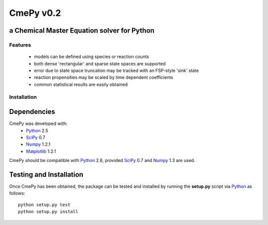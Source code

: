 CmePy v0.2
==========
a Chemical Master Equation solver for Python
--------------------------------------------

Features
~~~~~~~~
 *   models can be defined using species or reaction counts
 *   both dense 'rectangular' and sparse state spaces are supported
 *   error due to state space truncation may be tracked with an FSP-style 'sink' state
 *   reaction propensities may be scaled by time dependent coefficients
 *   common statistical results are easily obtained

Installation
~~~~~~~~~~~~

Dependencies
------------
CmePy was developed with:
 *   Python_ 2.5
 *   SciPy_ 0.7
 *   Numpy_ 1.2.1
 *   Matplotlib_ 1.2.1

CmePy *should* be compatible with Python_ 2.6, provided SciPy_ 0.7 and
Numpy_ 1.3 are used.

Testing and Installation
------------------------
Once CmePy has been obtained, the package can be tested and installed
by running the **setup.py** script via Python_ as follows::

    python setup.py test
    python setup.py install

.. _Python: http://www.python.org/
.. _SciPy: http://www.scipy.org/
.. _Numpy: http://numpy.scipy.org/
.. _Matplotlib: http://matplotlib.sourceforge.net/